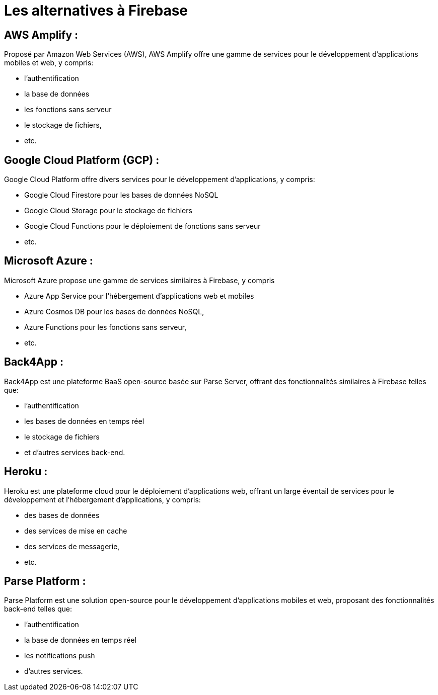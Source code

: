 = Les alternatives à Firebase

[.blue.background]
== AWS Amplify :

Proposé par Amazon Web Services (AWS), AWS Amplify offre une gamme de services pour le développement d'applications mobiles et web, y compris:
[%step]
* l'authentification
* la base de données
* les fonctions sans serveur
* le stockage de fichiers, 
* etc.


[.blue.background]
== Google Cloud Platform (GCP) :

Google Cloud Platform offre divers services pour le développement d'applications, y compris:
[%step]
* Google Cloud Firestore pour les bases de données NoSQL
* Google Cloud Storage pour le stockage de fichiers
* Google Cloud Functions pour le déploiement de fonctions sans serveur
* etc.

[.blue.background]
== Microsoft Azure :

Microsoft Azure propose une gamme de services similaires à Firebase, y compris 
[%step]
* Azure App Service pour l'hébergement d'applications web et mobiles
* Azure Cosmos DB pour les bases de données NoSQL, 
* Azure Functions pour les fonctions sans serveur, 
* etc.


[.blue.background]
== Back4App :

Back4App est une plateforme BaaS open-source basée sur Parse Server, offrant des fonctionnalités similaires à Firebase telles que:
[%step]
* l'authentification
* les bases de données en temps réel
* le stockage de fichiers
* et d'autres services back-end.


[.blue.background]
== Heroku :

Heroku est une plateforme cloud pour le déploiement d'applications web, 
offrant un large éventail de services pour le développement et l'hébergement d'applications, y compris:
[%step]
* des bases de données
* des services de mise en cache
* des services de messagerie, 
* etc.

[.blue.background]
== Parse Platform :

Parse Platform est une solution open-source pour le développement d'applications mobiles et web, proposant des fonctionnalités back-end telles que:

[%step]
* l'authentification
* la base de données en temps réel
* les notifications push
* d'autres services.

